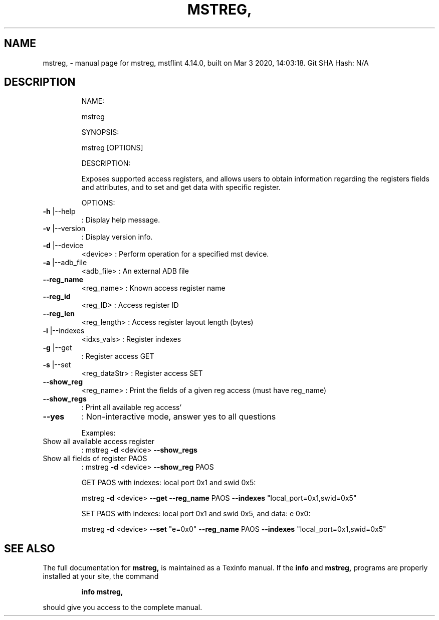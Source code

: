 .\" DO NOT MODIFY THIS FILE!  It was generated by help2man 1.41.1.
.TH MSTREG, "1" "March 2020" "mstreg, mstflint 4.14.0, built on Mar  3 2020, 14:03:18. Git SHA Hash: N/A" "User Commands"
.SH NAME
mstreg, \- manual page for mstreg, mstflint 4.14.0, built on Mar  3 2020, 14:03:18. Git SHA Hash: N/A
.SH DESCRIPTION
.IP
NAME:
.IP
mstreg
.IP
SYNOPSIS:
.IP
mstreg [OPTIONS]
.IP
DESCRIPTION:
.IP
Exposes supported access registers, and allows users to obtain information regarding
the registers fields and attributes, and to set and get data with specific
register.
.IP
OPTIONS:
.TP
\fB\-h\fR |\-\-help
: Display help message.
.TP
\fB\-v\fR |\-\-version
: Display version info.
.TP
\fB\-d\fR |\-\-device
<device>               : Perform operation for a specified mst device.
.TP
\fB\-a\fR |\-\-adb_file
<adb_file>             : An external ADB file
.TP
\fB\-\-reg_name\fR
<reg_name>             : Known access register name
.TP
\fB\-\-reg_id\fR
<reg_ID>               : Access register ID
.TP
\fB\-\-reg_len\fR
<reg_length>           : Access register layout length (bytes)
.TP
\fB\-i\fR |\-\-indexes
<idxs_vals>            : Register indexes
.TP
\fB\-g\fR |\-\-get
: Register access GET
.TP
\fB\-s\fR |\-\-set
<reg_dataStr>          : Register access SET
.TP
\fB\-\-show_reg\fR
<reg_name>             : Print the fields of a given reg access (must have reg_name)
.TP
\fB\-\-show_regs\fR
: Print all available reg access'
.TP
\fB\-\-yes\fR
: Non\-interactive mode, answer yes to all questions
.IP
Examples:
.TP
Show all available access register
: mstreg \fB\-d\fR <device> \fB\-\-show_regs\fR
.TP
Show all fields of register PAOS
: mstreg \fB\-d\fR <device> \fB\-\-show_reg\fR PAOS
.IP
GET PAOS with indexes: local port 0x1 and swid 0x5:
.IP
mstreg \fB\-d\fR <device> \fB\-\-get\fR \fB\-\-reg_name\fR PAOS \fB\-\-indexes\fR "local_port=0x1,swid=0x5"
.IP
SET PAOS with indexes: local port 0x1 and swid 0x5, and data: e 0x0:
.IP
mstreg \fB\-d\fR <device> \fB\-\-set\fR "e=0x0" \fB\-\-reg_name\fR PAOS \fB\-\-indexes\fR "local_port=0x1,swid=0x5"
.SH "SEE ALSO"
The full documentation for
.B mstreg,
is maintained as a Texinfo manual.  If the
.B info
and
.B mstreg,
programs are properly installed at your site, the command
.IP
.B info mstreg,
.PP
should give you access to the complete manual.

